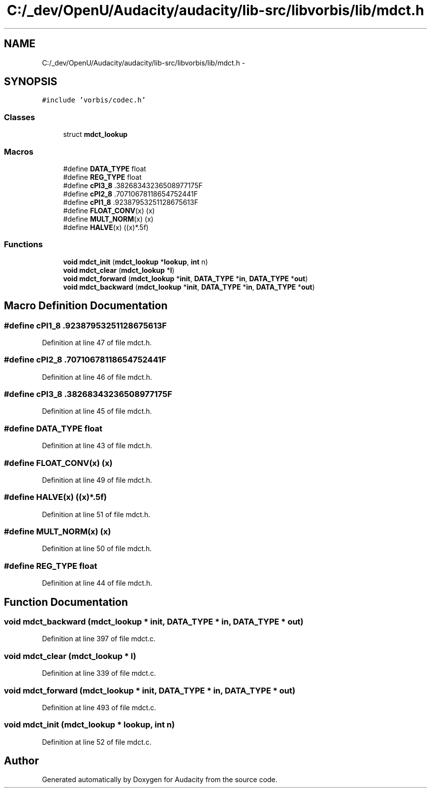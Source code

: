 .TH "C:/_dev/OpenU/Audacity/audacity/lib-src/libvorbis/lib/mdct.h" 3 "Thu Apr 28 2016" "Audacity" \" -*- nroff -*-
.ad l
.nh
.SH NAME
C:/_dev/OpenU/Audacity/audacity/lib-src/libvorbis/lib/mdct.h \- 
.SH SYNOPSIS
.br
.PP
\fC#include 'vorbis/codec\&.h'\fP
.br

.SS "Classes"

.in +1c
.ti -1c
.RI "struct \fBmdct_lookup\fP"
.br
.in -1c
.SS "Macros"

.in +1c
.ti -1c
.RI "#define \fBDATA_TYPE\fP   float"
.br
.ti -1c
.RI "#define \fBREG_TYPE\fP   float"
.br
.ti -1c
.RI "#define \fBcPI3_8\fP   \&.38268343236508977175F"
.br
.ti -1c
.RI "#define \fBcPI2_8\fP   \&.70710678118654752441F"
.br
.ti -1c
.RI "#define \fBcPI1_8\fP   \&.92387953251128675613F"
.br
.ti -1c
.RI "#define \fBFLOAT_CONV\fP(x)   (x)"
.br
.ti -1c
.RI "#define \fBMULT_NORM\fP(x)   (x)"
.br
.ti -1c
.RI "#define \fBHALVE\fP(x)   ((x)*\&.5f)"
.br
.in -1c
.SS "Functions"

.in +1c
.ti -1c
.RI "\fBvoid\fP \fBmdct_init\fP (\fBmdct_lookup\fP *\fBlookup\fP, \fBint\fP n)"
.br
.ti -1c
.RI "\fBvoid\fP \fBmdct_clear\fP (\fBmdct_lookup\fP *\fBl\fP)"
.br
.ti -1c
.RI "\fBvoid\fP \fBmdct_forward\fP (\fBmdct_lookup\fP *\fBinit\fP, \fBDATA_TYPE\fP *\fBin\fP, \fBDATA_TYPE\fP *\fBout\fP)"
.br
.ti -1c
.RI "\fBvoid\fP \fBmdct_backward\fP (\fBmdct_lookup\fP *\fBinit\fP, \fBDATA_TYPE\fP *\fBin\fP, \fBDATA_TYPE\fP *\fBout\fP)"
.br
.in -1c
.SH "Macro Definition Documentation"
.PP 
.SS "#define cPI1_8   \&.92387953251128675613F"

.PP
Definition at line 47 of file mdct\&.h\&.
.SS "#define cPI2_8   \&.70710678118654752441F"

.PP
Definition at line 46 of file mdct\&.h\&.
.SS "#define cPI3_8   \&.38268343236508977175F"

.PP
Definition at line 45 of file mdct\&.h\&.
.SS "#define DATA_TYPE   float"

.PP
Definition at line 43 of file mdct\&.h\&.
.SS "#define FLOAT_CONV(x)   (x)"

.PP
Definition at line 49 of file mdct\&.h\&.
.SS "#define HALVE(x)   ((x)*\&.5f)"

.PP
Definition at line 51 of file mdct\&.h\&.
.SS "#define MULT_NORM(x)   (x)"

.PP
Definition at line 50 of file mdct\&.h\&.
.SS "#define REG_TYPE   float"

.PP
Definition at line 44 of file mdct\&.h\&.
.SH "Function Documentation"
.PP 
.SS "\fBvoid\fP mdct_backward (\fBmdct_lookup\fP * init, \fBDATA_TYPE\fP * in, \fBDATA_TYPE\fP * out)"

.PP
Definition at line 397 of file mdct\&.c\&.
.SS "\fBvoid\fP mdct_clear (\fBmdct_lookup\fP * l)"

.PP
Definition at line 339 of file mdct\&.c\&.
.SS "\fBvoid\fP mdct_forward (\fBmdct_lookup\fP * init, \fBDATA_TYPE\fP * in, \fBDATA_TYPE\fP * out)"

.PP
Definition at line 493 of file mdct\&.c\&.
.SS "\fBvoid\fP mdct_init (\fBmdct_lookup\fP * lookup, \fBint\fP n)"

.PP
Definition at line 52 of file mdct\&.c\&.
.SH "Author"
.PP 
Generated automatically by Doxygen for Audacity from the source code\&.
